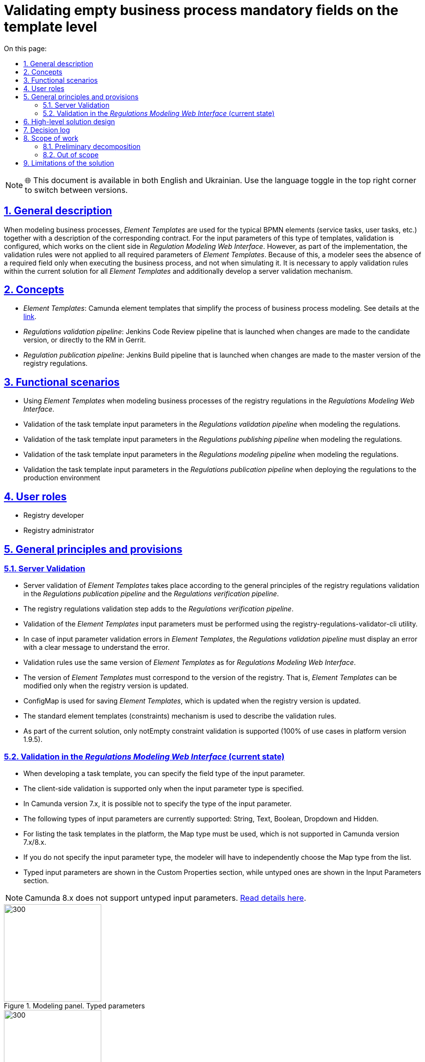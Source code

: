 :toc-title: On this page:
:toc: auto
:toclevels: 5
:experimental:
:sectnums:
:sectnumlevels: 5
:sectanchors:
:sectlinks:
:partnums:

= Validating empty business process mandatory fields on the template level

NOTE: 🌐 This document is available in both English and Ukrainian. Use the language toggle in the top right corner to switch between versions.

== General description

When modeling business processes, _Element Templates_ are used for the typical BPMN elements (service tasks, user tasks, etc.) together with a description of the corresponding contract. For the input parameters of this type of templates, validation is configured, which works on the client side in _Regulation Modeling Web Interface_. However, as part of the implementation, the validation rules were not applied to all required parameters of _Element Templates_. Because of this, a modeler sees the absence of a required field only when executing the business process, and not when simulating it. It is necessary to apply validation rules within the current solution for all _Element Templates_ and additionally develop a server validation mechanism.
//При моделюванні бізнес-процесів використовуються _Шаблони елементів_ для типових BPMN елементів (сервісні задачі, задачі користувача тощо) з описом відповідного контракту. Для вхідних параметрів такого роду шаблонів налаштовується валідація, яка відпрацьовує на стороні клієнта у _Веб-інтерфейсі моделювання регламенту_. Проте в рамках реалізації правила валідації були застосовані не для всіх необхідних параметрів _Шаблонів елементів_ Через це відсутність обов'язкового поля моделювальник побачить тільки при виконанні бізнес-процесу, а не при його моделюванні. Необхідно застосувати правила валідації в рамках чинного рішення для всіх _Шаблонів елементів_ та додатково розробити механізм серверної валідації.

== Concepts
//== Концепти

* _Element Templates_: Camunda element templates that simplify the process of business process modeling. See details at the https://docs.camunda.io/docs/components/modeler/desktop-modeler/element-templates/about-templates/[link].
//* _Шаблони елементів_ - Camunda element templates, які спрощують процес моделювання бізнес-процесів. Детальніше https://docs.camunda.io/docs/components/modeler/desktop-modeler/element-templates/about-templates/[за посиланням]
* _Regulations validation pipeline_: Jenkins Code Review pipeline that is launched when changes are made to the candidate version, or directly to the RM in Gerrit.
//* _Пайплайн перевірки регламенту_ - Jenkins Code Review pipeline, який запускається при внесенні змін в версію кандидат, або безпосередньо в МР в Gerrit
* _Regulation publication pipeline_: Jenkins Build pipeline that is launched when changes are made to the master version of the registry regulations.
//* _Пайплайн публікації регламенту_ - Jenkins Build pipeline, який запускається при внесенні змін в мастер версію регламенту реєстру

== Functional scenarios
//== Функціональні сценарії
* Using _Element Templates_ when modeling business processes of the registry regulations in the _Regulations Modeling Web Interface_.
//* Використання _Шаблонів елементів_ при моделюванні бізнес-процесів регламенту реєстру у _Веб-інтерфейс моделювання регламенту_
* Validation of the task template input parameters in the _Regulations validation pipeline_ when modeling the regulations.
//* Валідація вхідних параметрів шаблонів задач у _Пайплайні перевірки регламенту_ при моделюванні регламенту
* Validation of the task template input parameters in the _Regulations publishing pipeline_ when modeling the regulations.
//* Валідація вхідних параметрів шаблонів задач у _Пайплайні публікації регламенту_ при моделюванні регламенту
* Validation of the task template input parameters in the _Regulations modeling pipeline_ when modeling the regulations.
//* Валідація вхідних параметрів шаблонів задач у _Веб-інтерфейсі моделювання регламенту_ при моделюванні регламенту
* Validation the task template input parameters in the _Regulations publication pipeline_ when deploying the regulations to the production environment
//* Валідація вхідних параметрів шаблонів задач у _Пайплайні публікації регламенту_ при розгортанні регламенту на продакшен оточенні

== User roles
//== Ролі користувачів
* Registry developer
//* Розробник регламенту
* Registry administrator
//* Адміністратор реєстру

== General principles and provisions
//== Загальні принципи та положення

=== Server Validation
//=== Серверна валідація
* Server validation of _Element Templates_ takes place according to the general principles of the registry regulations validation in the _Regulations publication pipeline_ and the _Regulations verification pipeline_.
//* Серверна валідація _Шаблонів елементів_ проходить за загальними принципами валідації регламенту реєстру на _Пайплайні публікації регламенту_ та _Пайплайні перевірки регламенту_
* The registry regulations validation step adds to the _Regulations verification pipeline_.
//* _Пайплайн перевірки регламенту_ розширюється кроком по валідації регламенту реєстру
* Validation of the _Element Templates_ input parameters must be performed using the registry-regulations-validator-cli utility.
//* Валідація вхідних параметрів _Шаблонів елементів_ повинна виконуватися за допомогою утиліти registry-regulations-validator-cli
* In case of input parameter validation errors in _Element Templates_, the _Regulations validation pipeline_ must display an error with a clear message to understand the error.
//* При наявності помилок валідації вхідних параметрів _Шаблонів елементів_, _Пайплайн перевірки регламенту_ повинен викидати помилку з повідомленням, яке є достатнім для розуміння помилки
* Validation rules use the same version of _Element Templates_ as for _Regulations Modeling Web Interface_.
//* Для правил валідації використовується та сама версія _Шаблонів елементів_, що і для _Веб-інтерфейсу моделювання регламенту_
* The version of _Element Templates_ must correspond to the version of the registry. That is, _Element Templates_ can be modified only when the registry version is updated.
//* Версія _Шаблонів елементів_ відповідає версії реєстру. Тобто _Шаблонів елементів_ можуть бути змінені тільки в момент оновлення версії реєстру
* ConfigMap is used for saving _Element Templates_, which is updated when the registry version is updated.
//* Для збереження _Шаблонів елементів_ використовується ConfigMap, яка оновлюється при оновленні версії реєстру
* The standard element templates (constraints) mechanism is used to describe the validation rules.
//* Для опису правил валідації використовується стандарний механізм element templates (constraints)
* As part of the current solution, only notEmpty constraint validation is supported (100% of use cases in platform version 1.9.5).
//* В рамках поточного рішення підтримується тільки notEmpty constraint валідація (100% випадків використання в версії платформи 1.9.5)

=== Validation in the _Regulations Modeling Web Interface_ (current state)
//=== Валідація у _Веб-інтерфейсі моделювання регламенту_ (поточний стан)
* When developing a task template, you can specify the field type of the input parameter.
//* При розробці шаблону задач можна вказати тип поля вхідного параметра
* The client-side validation is supported only when the input parameter type is specified.
//* Валідація на клієнті підтримується тільки при вказанні типу вхідного параметра
* In Camunda version 7.x, it is possible not to specify the type of the input parameter.
//* В Camunda версії 7.x є можливість не вказувати тип вхідного параметра
* The following types of input parameters are currently supported: String, Text, Boolean, Dropdown and Hidden.
//* На даний момент підтримуються наступні типи вхідних параметрів: String, Text, Boolean, Dropdown and Hidden
* For listing the task templates in the platform, the Map type must be used, which is not supported in Camunda version 7.x/8.x.
//* Для переліку шаблонів задач в платформі потрібне використання типу Map, який не підтримується в Camunda версії 7.x/8.x
* If you do not specify the input parameter type, the modeler will have to independently choose the Map type from the list.
//* Якщо не вказувати тип вхідного параметра, у моделювальника буде можливість самостійно обрати тип Map зі списку
* Typed input parameters are shown in the Custom Properties section, while untyped ones are shown in the Input Parameters section.
//* Типізовані вхідні параметри показуються в секції Custom Properties, в той час, як нетипізовані - в секції Input Parameters

NOTE: Camunda 8.x does not support untyped input parameters.
//NOTE: Camunda 8.x не підтримує нетипізовані вхідні параметри.
https://docs.camunda.io/docs/components/modeler/desktop-modeler/element-templates/defining-templates/[Read details here].
//https://docs.camunda.io/docs/components/modeler/desktop-modeler/element-templates/defining-templates/[Деталі тут]

.Modeling panel. Typed parameters
//.Панель моделювання. Типізовані параметри
image::architecture/registry/administrative/regulation-management/platform-evolution/template-validation/panel-properties.png[300,200]

.Modeling panel. Untyped parameters
//.Панель моделювання. Нетипізовані параметри
image::architecture/registry/administrative/regulation-management/platform-evolution/template-validation/panel-inputs.png[300,200]

.Modeling panel. Mixed parameters
//.Панель моделювання. Змішані параметри
image::architecture/registry/administrative/regulation-management/platform-evolution/template-validation/panel-inputs-properties.png[300,200]

== High-level solution design
//== Високорівневий дизайн рішення

.Component diagram
//.Компонентна діаграма
image::architecture/registry/administrative/regulation-management/platform-evolution/template-validation/component.svg[]

.Deployment diagram (current)
//.Діаграма розгортання (поточна)
image::architecture/registry/administrative/regulation-management/platform-evolution/template-validation/delivery-current.svg[]

.Deployment diagram (target)
//.Діаграма розгортання (цільова)
image::architecture/registry/administrative/regulation-management/platform-evolution/template-validation/delivery-target.svg[]

.Validation of the element template parameters in the regulations validator
//.Валідація параметрів шаблонів елементів у валідаторі регламенту
[plantuml, template-validation-1, svg]
----
@startuml
start
:CLI received the list of BPMN files to validate;
:CLI read element templates config map;
repeat

  :get next BPMN file to validate;
  group BPMN file validation
  repeat
    :get next BPMN element to validate;
    group BPMN element validation
    :getAttributeValue camunda:modelerTemplate on BPMN element;

    if (camunda:modelerTemplate is empty?) then (no)
      :find element template where id = camunda:modelerTemplate;
      :get child element bpmn:extensionElements;
      :get child element camunda:inputOutput;

      repeat
        :get next tag (camunda:inputParameter or camunda:outputParameter;
        group Parameter validation
        :find element.property where parameter name = binding.name;

        if (template has property) then (no)
          :error;
          kill
        endif

        :get property constraints;
        :validate tag value against constraint;
        endgroup
      repeat while (more input/output parameters?) is (yes)
      -> no;
     endif
     endgroup
  repeat while (more elements to validate) is (yes)
  -> no;
  endgroup
repeat while (more bpmn to validate) is (yes)
-> no;

stop
@enduml
----

== Decision log
//== Журнал рішень
* Approach to validation:
//* Підхід до валідації:
** 2 approaches to the validation of _Element Templates_ were compared at the level of the _Regulations publication pipeline_ and the _Regulations validation pipeline_:
//** Було порівняно 2 підходи до валідації _Шаблонів елементів_ на рівні _Пайплайну публікації регламенту_ та _Пайплайну перевірки регламенту_:
*** Parameter validation rules are stored directly in the BPMN file.
//*** Правила валідації параметрів зберігаються безпосередньо в самому файлі BPMN
*** Validation rules are stored separately together with the specifications of input parameters in _Element Templates_.
//*** Правила валідації зберігаються окремо разом зі специфікацією вхідних параметрів у _Шаблонах елементів_
** The main principles behind choosing the 2nd approach:
//** Основні принципи, за якими був обраний 2 підхід:
*** Centralized approach to storing validation rules.
//*** Централізований підхід до зберігання правил валідації
*** Maintaining the standard BPMN/camunda schema for the bpmn files for compatibility reasons.
//*** Збереження стандартної BPMN/camunda схеми для bpmn файлів для сумісності
*** Making it impossible for a modeler to exclude validation rules when using _Element Template_.
//*** Унеможливлювання для моделювальника виключити правила валідації при використанні _Шаблону елемента_
* Client-side validation:
//* Валідація на клієнті:
** A POC was conducted, as a result of which it was found that customization of the simulator panel is possible only in case of a fork of the bpmn-js-properties-panel library.
//** Був проведений POC за результатами якого було виявлено що кастомізація панелі моделювальника можлива тільки при форку бібліотеки bpmn-js-properties-panel
** It was decided not to fork the library for updating to new versions and to leave the client-side validation unchanged.
//** Прийнято рішення не форкати бібліотеку для можливості оновлення до нових версій і залишити валідацію на клієнті без змін
** Further extension of the simulator panel for autotips is possible without a fork of the library.
//** Подальше розширення панелі моделювальника для автопідказок можливе без форку бібліотеки
* Approach to the ConfigMap deployment with a list of _Element Templates_ has to be redone, and the files and templates has to be made a part of the registry-configuration component.
//* Підхід до розгортання ConfigMap з переліком _Шаблонів елементів_ переробити і зробити файли з шаблонами частиною registry-configuration компонента

== Scope of work
//== Обсяг робіт

=== Preliminary decomposition
//=== Попередня декомпозиція
* [DEVOPS] Move files from element templates to the registry-configuration repository and create OpenShift ConfigMap.
//* [DEVOPS] Перенести файли з element templates в репозиторій registry-configuration зі створенням OpenShift ConfigMap
* [DEVOPS] [FE] Rename ConfigMap from element templates to business-process-modeler-element-templates.
//* [DEVOPS] [FE] Перейменувати ConfigMap з element templates на business-process-modeler-element-templates
* [FE] Rework the logic for reading the value from ConfigMap (common json instead of js file).
//* [FE] Переробити логіку по зчитуванню значення з ConfigMap (замість js файлу - загальний json)
* [DEVOPS] Add the regulations validation step to the regulations validation pipeline.
//* [DEVOPS] Додати крок з валідацією регламенту в пайплайн перевірки регламенту
* [DEVOPS] Remove the post-upgrade script from common-web-app for filling ConfigMap with element templates.
//* [DEVOPS] Прибрати post-upgdade скрипт з common-web-app для наповнення ConfigMap з element templates
* [BE] Add the element template validation parameters to the regulations validator (in the scope only the notEmpty constraint type with possible further extension).
//* [BE] Додати валідацію параметрів шаблонів елементів у валідатор регламенту (в скоупі тільки тип обмеження notEmpty з можливим подальшим розширенням)
* [BE] Add typing of input parameters in _Element Templates_ with required validation (switching to a mixed approach of input parameters).
//* [BE] Додати типізацію вхідних параметрів в _Шаблонах елементів_ з необхідною валідацією (перехід на змішаний підхід вхідних параметрів)
* [FE] Add blocking for saving changes in the _Regulation Modeling Web Interface_ if _Element Template_ has not been validated.
//* [FE] Додати блокування збереження зміни у _Веб-інтерфейсі моделювання регламенту_ якщо не пройшлв валідація по _Шаблону елементів_

=== Out of scope
//=== Поза скоупом
* Customization of the https://github.com/bpmn-io/bpmn-js-properties-panel[simulator panel] that requires a fork of the library:
//* Кастомізація https://github.com/bpmn-io/bpmn-js-properties-panel[панелі моделювальника] яка потребує форку бібліотеки:
** Adding the new Map input parameter type.
//** Додавання нового типу вхідного параметру Map
** Blocking for saving changes in the _Regulations Modeling Web Interface_ if _Element Template_ has not been validated.
//** Блокування збереження зміни у _Веб-інтерфейсі моделювання регламенту_ якщо не пройшлв валідація по _Шаблону елементів_
** Combining two sections -- Inputs (untyped input parameters) and Custom Properties (typed input parameters) -- into one.
//** Об'єднання двох секція Inputs (нетипізовані вхідні параметри) та Custom Properties (типізовані) в одну
* Support of the server-side validation for types not supported by the standard element templates mechanism.
//* Підтримка серверної валідації для типів, які не підтримуються стандартним механізмом element templates
* Support of the server validation using the pattern (regexp), minLength and maxLength.
//* Підтримка серверної валідації по патерну (regexp), minLength та maxLength

== Limitations of the solution
//== Обмеження рішення
* The client-side validation remains incomplete due to the lack of support of the Map parameter type.
//* Валідація на клієнті залишається неповною через відсутність підтримки типу параметру Map
* The backend-side Validation is asynchronous in the publication pipeline (there is no quick feedback to a user).
//* Валідація на бекенді проходить асинхронно в пайплайні публікації (нема швидкого фідбеку для користувача)
* Existing business processes with element templates that do not meet the validation rules may cause a pipeline deployment error when upgrading to a new version.
//* Існуючі бізнес-процеси з шаблонами елементів, які не відповідають правилам валідації можуть бути причиною помилки при розгортанні пайплайну при переході на нову версію